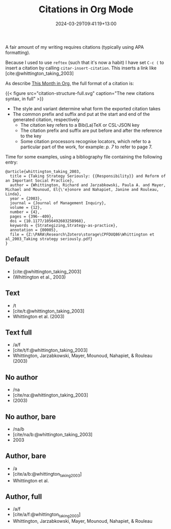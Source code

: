 #+title: Citations in Org Mode
#+date: 2024-03-29T09:41:19+13:00
#+lastmod: 2024-03-29T09:41:19+13:00
#+categories[]: Research
#+tags[]: emacs orgmode citations

A fair amount of my writing requires citations (typically using APA formatting).

Because I used to use ~reftex~ (such that it's now a habit) I have set ~C-c (~ to insert a citation by calling ~citar-insert-citation~. This inserts a link like [cite:@whittington_taking_2003]


# more

As describe [[https://blog.tecosaur.com/tmio/2021-07-31-citations.html][This Month in Org]], the full format of a citation is:

{{< figure src="citation-structure-full.svg" caption="The new citations syntax, in full" >}}

- The style and variant determine what form the exported citation takes
- The common prefix and suffix and put at the start and end of the generated citation, respectively
  - The citation key refers to a Bib(La)TeX or CSL-JSON key
  - The citation prefix and suffix are put before and after the reference to the key
  - Some citation processors recognise locators, which refer to a particular part of the work, for example: /p. 7/ to refer to page 7.

Time for some examples, using a bibliography file containing the following entry:

#+BEGIN_SRC
@article{whittington_taking_2003,
  title = {Taking Strategy Seriously: {{Responsibility}} and Reform of an Important Social Practice},
  author = {Whittington, Richard and Jarzabkowski, Paula A. and Mayer, Michael and Mounoud, El{\'e}onore and Nahapiet, Janine and Rouleau, Linda},
  year = {2003},
  journal = {Journal of Management Inquiry},
  volume = {12},
  number = {4},
  pages = {396--409},
  doi = {10.1177/1056492603258968},
  keywords = {Strategizing,Strategy-as-practice},
  annotation = {00005},
  file = {Z:\PARA\Research\Zotero\storage\CPFDUQ86\Whittington et al_2003_Taking strategy seriously.pdf}
}
#+END_SRC


** Default
- [cite:@whittington_taking_2003]
- (Whittington et al., 2003)

** Text
- /t
- [cite/t:@whittington_taking_2003]
- Whittington et al. (2003)

** Text full
- /a/f
- [cite/t/f:@whittington_taking_2003]
- Whittington, Jarzabkowski, Mayer, Mounoud, Nahapiet, & Rouleau (2003)

** No author
- /na
- [cite/na:@whittington_taking_2003]
- (2003)

** No author, bare
- /na/b
- [cite/na/b:@whittington_taking_2003]
- 2003

** Author, bare
- /a
- [cite/a/b:@whittington_taking_2003]
- Whittington et al.

** Author, full
- /a/f
- [cite/a/f:@whittington_taking_2003]
- Whittington, Jarzabkowski, Mayer, Mounoud, Nahapiet, & Rouleau
